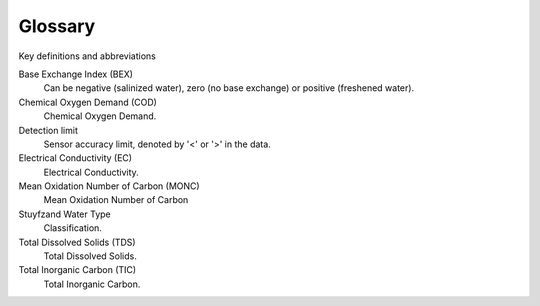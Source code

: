 ========
Glossary
========
Key definitions and abbreviations

..
  #AH Unchanged from HGC... what here? @MartinvdS Modflow terms?

.. glossary::

Base Exchange Index (BEX)
    Can be negative (salinized water), zero (no base exchange) or positive (freshened water). 

Chemical Oxygen Demand (COD)
    Chemical Oxygen Demand.

Detection limit
    Sensor accuracy limit, denoted by '<' or '>' in the data.

Electrical Conductivity (EC) 
    Electrical Conductivity.

Mean Oxidation Number of Carbon (MONC)
    Mean Oxidation Number of Carbon 

Stuyfzand Water Type
    Classification.

Total Dissolved Solids (TDS) 
    Total Dissolved Solids. 

Total Inorganic Carbon (TIC)
    Total Inorganic Carbon.




